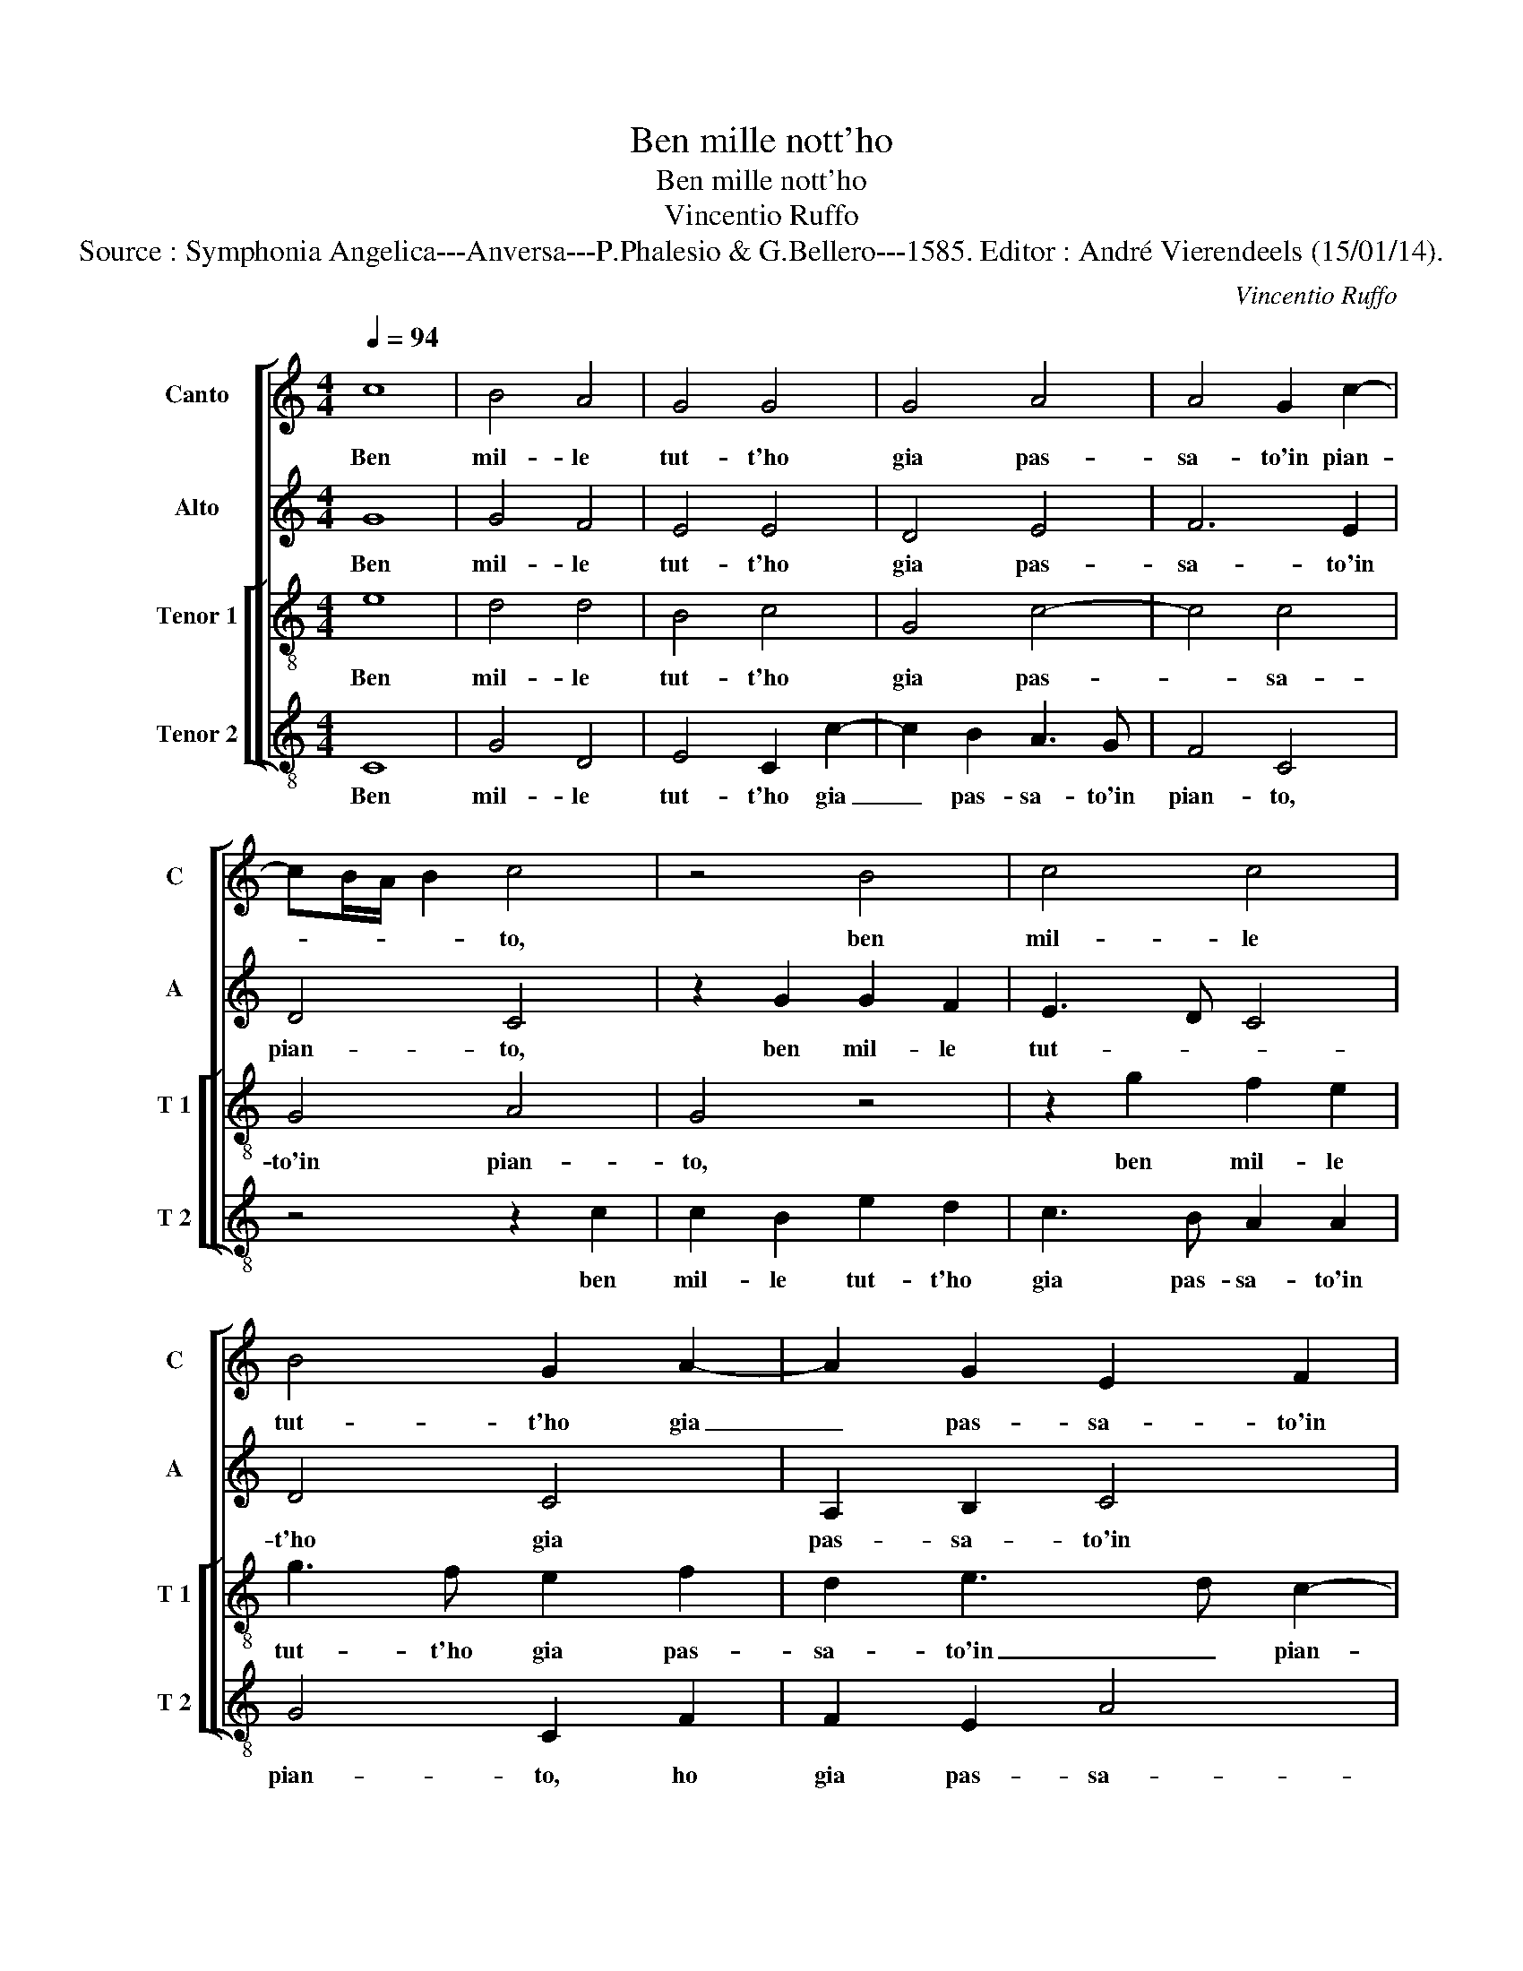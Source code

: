 X:1
T:Ben mille nott'ho
T:Ben mille nott'ho
T:Vincentio Ruffo
T:Source : Symphonia Angelica---Anversa---P.Phalesio & G.Bellero---1585. Editor : André Vierendeels (15/01/14).
C:Vincentio Ruffo
%%score [ 1 2 [ 3 4 ] ]
L:1/8
Q:1/4=94
M:4/4
K:C
V:1 treble nm="Canto" snm="C"
V:2 treble nm="Alto" snm="A"
V:3 treble-8 nm="Tenor 1" snm="T 1"
V:4 treble-8 nm="Tenor 2" snm="T 2"
V:1
 c8 | B4 A4 | G4 G4 | G4 A4 | A4 G2 c2- | cB/A/ B2 c4 | z4 B4 | c4 c4 | B4 G2 A2- | A2 G2 E2 F2 | %10
w: Ben|mil- le|tut- t'ho|gia pas-|sa- to'in pian-|* * * * to,|ben|mil- le|tut- t'ho gia|_ pas- sa- to'in|
 G4 A4 | G4 B4- | B4 c4 | c2 c4 c2 | d4 e4 | c8 | c4 d4 | G2 g4 e2 | f2 e4 dc | B8 | z4 c4- | %21
w: pian- *|to, tal|_ che-|qua- si pa-|lu- d'ho|fat-|t'i cam-|pi, ho fat-|t'i cam- * *|pi,|al|
 c4 c4 | d4 e4 | c2 c2 f3 e | d2 e2 dc c2- | cB/A/ B2 c4 | z4 G4 | c3 B A2 B2 | AG G4 F2 | G4 c4 | %30
w: _ fin|m'as- si-|s'in u- na _|ver- de va- * *|* * * * le,|in|u- na ver- de|va- * * *|le, et|
 e6 d2 | e3 f g4 | z2 e2 e2 d2 | e3 f g4 | z4 d4 | e4 c2 f2- | fe dc B4 | z4 A4 | B2 G2 c3 d | %39
w: u- na|vo- ci'u- di,|et u- na|vo- ci'u- di|per|me- z'i fas-|* * * * si,|per|me- z'i sas- *|
 e2 c4 BA | G4 c4 | B8 | z8 | z8 | z4 z2 G2- | G2 c4 e2 | d2 c2 d3 e | f2 g2 c2 f2- | fe dc B2 c2 | %49
w: |si dir-|mi:|||ec-|* c'hor s'ap-|pres- s'un lie- to|gior- no'un lie- *|* * * * * ro|
 A4 B4 | z2 G2 c2 B2 | c3 d e4 | z2 c4 d2- | d2 e2 f2 d2 | g3 f e2 e2- | ed c3 B/A/ B2 | c6 B2 | %57
w: gior- no,|che ti fa-|ra can- tar,|che tii|_ fa- ra can-|tar piu dol- ce|_ _ _ _ _ _|ri- me,|
 z2 G2 c2 B2 | c3 d e4 | z2 c4 d2- | d2 e2 f2 d2 | g3 f e2 e2- | ed c3 B/A/ B2 | c8- | c8- | c8- | %66
w: che ti fa-|ra can- tar,|che ti|_ fa- ra can-|tar piu dol- ce|_ _ ri- * * *|me.|_||
 c8 |] %67
w: |
V:2
 G8 | G4 F4 | E4 E4 | D4 E4 | F6 E2 | D4 C4 | z2 G2 G2 F2 | E3 D C4 | D4 C4 | A,2 B,2 C4 | %10
w: Ben|mil- le|tut- t'ho|gia pas-|sa- to'in|pian- to,|ben mil- le|tut- * *|t'ho gia|pas- sa- to'in|
 D3 E F4 | E4 G4- | G4 G4 | G2 A4 A2 | B4 c4 | A8 | G4 F4 | E2 c2 B2 cB | AG G3 F/E/ F2 | G8 | %20
w: pian- * *|to, tal|_ che|qua- si pa-|lu- d'ho|fat'|t'i cam-|pi, ho fat- t'i _|_ _ cam- * * *|pi,|
 z4 G4- | G4 A4 | B4 c4 | A2 F2 A3 G | F2 c3 B A2 | G6 A2 | F4 E4 | E4 F2 G2 | F2 E4 DC | %29
w: al|_ fin|m'as- si-|si- in u- *|* na _ _|ver- de|va- le,|in u- na|ver- de _ _|
 B,4 A,2 G,2 | G4 z2 G2 | G2 A2 B4 | c4 B4 | z2 G2 G2 G2 | A4 B4 | c4 z2 A2- | A2 B4 G2- | %37
w: _ va- *|le, et|u- na vo-|ce'u- di,|et u- na|vo- ce'u-|di, per|_ me- z'i|
 G2 A4 F2 | G4 E3 F | G2 E4 D2 | E4 G4- | G4 G4 | G4 c4 | B2 A4 G2 | F2 E2 D4 | E4 G3 A | %46
w: _ sas- si,|per me- z'i|sas _ _|si dir-|* mi:|ec- c'hor|s'ap- pres- s'un|lie- to gior-|no, ec- *|
 B2 c4 B2 | A2 G2 A4 | F2 A3 G G2- |"^#" G2 F2 G2 D2 | E3 D E2 G2- | G2 A4 G2 | c3 B A2 F2 | %53
w: * c'hor s'ap-|pres- s'un lie-|to gior- * *|* * no, che|ti fa- ra can-|* tar, che|ti fa- ra can-|
 D2 B2 c2 B2 | G2 G2 c3 B | A2 G2 A2 GF | E4 z2 D2 | E3 D E2 G2- | G2 A4 G2 | c3 B A2 F2 | %60
w: tar, che ti fa-|ra can- tar piu|dol- ce ri- * *|me, che|ti fa- ra can-|* tar, che|ti fa- ra can-|
 D2 B2 c2 B2 | G2 G2 c3 B | A2 G2 A2 GF | E2 A2 G3 F | E2 F2 C2 C2 | F2 G2 A4 | G8 |] %67
w: tar,- che ti fa-|ra- can- tar piu|dol- ce ri- * *|me, che ti fa-|ra can- tar piu|dol- ce ri-|me.|
V:3
 e8 | d4 d4 | B4 c4 | G4 c4- | c4 c4 | G4 A4 | G4 z4 | z2 g2 f2 e2 | g3 f e2 f2 | d2 e3 d c2- | %10
w: Ben|mil- le|tut- t'ho|gia pas-|* sa-|to'in pian-|to,|ben mil- le|tut- t'ho gia pas-|sa- to'in _ pian-|
 c2 B2 c4- | c4 d4- | d4 e4 | e2 f4 e2 | g8 | f4 c3 d | e2 c4 B2 | c4 e3 d | c2 B2 c3 d | e4 d4 | %20
w: * * to,|_ tal|_ che|qua- si pa-|lu-|d'ho fa- *|t'i cam- *|pi, ho _|fat- t'i cam- *|* pi,|
 z4 e4- | e4 e4 | g4 g4 | f8 | z2 c2 f3 e | d2 e3 d c2- | cB/A/ B2 c3 B | A2 G2 z2 G2 | A2 B2 c4 | %29
w: al|_ fin|m'as- si-|si|in u- na|ver- de _ va-||* le, in|u- na ver-|
 d4 e3 d | c4 G4 | z2 c2 e2 d2 | e3 f g4- | g4 z2 c2 | f4 g4- | g4 a4 | d4 z2 d2 | e2 c2 f3 e | %38
w: de va- *|* le,|et u- na|vo- c'u- di,|_ per|me- z'i|_ fas-|si, per|me- z'i sas- *|
 d2 e3 d c2 | B2 c2 A4 | B4 e4 | d4 z2 d2- | d2 e4 c2 | d2 f4 e2 | d2 c3 B/A/ B2 | c4 z2 g2 | %46
w: ||si dir-|mi: ec-|* c'hor s'ap-|pres- s'un lie-|to gior- * * *|no, ec-|
 g2 a2 g4 | f2 e2 f4 | d4 e2 c2 | d4 G4 | z4 z2 G2 | c3 B c3 d | e2 c2 f3 e | f2 g2 a2 d2- | %54
w: c'hor s'ap- pres-|s'un lie- to|gior- * *|* no,|che|ti- fa- ra can-|tar, che ti fa-|ra can- tar piu|
 d2 g3 f ed | c2 e2 d4 | c3 d ef g2- | g2 G2 z2 G2 | c3 B c3 d | e2 c2 f3 e | f2 g2 a2 d2- | %61
w: _ dol- * * *|* ce ri-||* me, che|ti fa- ra can-|tar, che ti fa-|ra can- tar piu|
 d2 g3 f ed | c2 e2 d4 | c2 c2 e3 f | g2 c2 f2 e2 | a2 g2 f4 | e8 |] %67
w: _ dol- * * *|* ce ri-|me, che ti fa-|ra can- tar piu|dol- ce ri-|me.|
V:4
 C8 | G4 D4 | E4 C2 c2- | c2 B2 A3 G | F4 C4 | z4 z2 c2 | c2 B2 e2 d2 | c3 B A2 A2 | G4 C2 F2 | %9
w: Ben|mil- le|tut- t'ho gia|_ pas- sa- to'in|pian- to,|ben|mil- le tut- t'ho|gia pas- sa- to'in|pian- to, ho|
 F2 E2 A4 | G4 F4 | C4 G4- | G4 c4 | c2 F4 A2 | G4 C4 | F8 | E4 D4 | C4 z2 c2 | F2 G2 A4 | G8 | %20
w: gia pas- sa-|to'in pian-|to, tal|_ che|qua- si pa-|lu- d'ho|fat-|t'i cam-|pi, ho|fat- t'i cam-|pi,|
 z4 c4- | c4 A4 | G4 c4 | F4 z2 F2 |"^b" B2 A2 F2 F2 | G3 F E2 F2 | D4 C4 | z2 C2 F2 E2 | %28
w: al|_ fin|m'as- si-|si in|u- na ver- de|va- * * *|* le,|in u- na|
 F2 G2 A4 | G4 z2 C2- | C2 c4 B2 | c2 A2 G4 | C4 z2 G2 | c3 d e2 e2 | d4 G4 | c4 A2 d2- | %36
w: ver- de va-|le, et|u- na vo-|ce'u- * *|di et|u- ne vo- ce'u-|di, per|me- z'i sas-|
 dc BA G4 | z2 A2 d4 | G2 c3 B A2 | G2 A2 F4 | E4 C4 | G4 z2 G2- | G2 c4 A2 | G2 F4 C2 | %44
w: * * * * si,|per m'-|z'i sas- * *||si dir-|mi: ec-|* c'hor s'ap-|pres- s'un lie-|
 D2 E2 F2 G2 | C8 | z8 | z8 | z8 | z4 z2 G2 | c3 B c2 d2 | e4 A2 c2- |"^b" cB A2 F2 B2- | %53
w: to gior- * *|no,||||che|ti fa- ra can-|tar, che ti|_ fa- ra can- tar|
 BA G2 F2 G2- | GFED C4 | z2 C2 F2 G2 | A3 B c2 G2 | c2 B2 c2 d2 | e4 A2 c2- | cB A2 F2 _B2- | %60
w: _ piu dol- ce ri-|* * * * me,|che ti fa-|ra can- tar, che|ti fa- rar can-|tar, che ti|_ fa- ra can- tar|
 BA G2 F2 G2- | GF ED C4 | z2 C2 F2 G2 | A3 B c2 C2- | C2 F3 G A2 | F2 E2 F3 E | C8 |] %67
w: _ piu dol- ce ri-|* * * * me,|che ti fa-|ra can- tar piu|_ dol- * *|* ce ri- *|me.|

